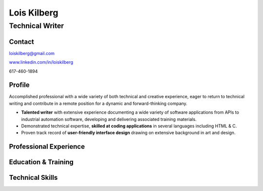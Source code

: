 Lois Kilberg
############

Technical Writer
****************

Contact
=======

loiskilberg@gmail.com

`www.linkedin.com/in/loiskilberg <http://linkedin.com/in/loiskilberg>`_

617-460-1894

Profile  
=======

Accomplished professional with a wide variety of both technical and creative experience, eager to return to technical writing and contribute in a remote position for a dynamic and forward-thinking company.

* **Talented writer** with extensive experience documenting a wide variety of software applications from APIs to industrial automation software, developing and delivering associated training materials.

* Demonstrated technical expertise, **skilled at coding applications** in several languages including HTML & C.

* Proven track record of **user-friendly interface design** drawing on extensive background in art and design.

Professional Experience
=======================

Education & Training
====================

Technical Skills
================

